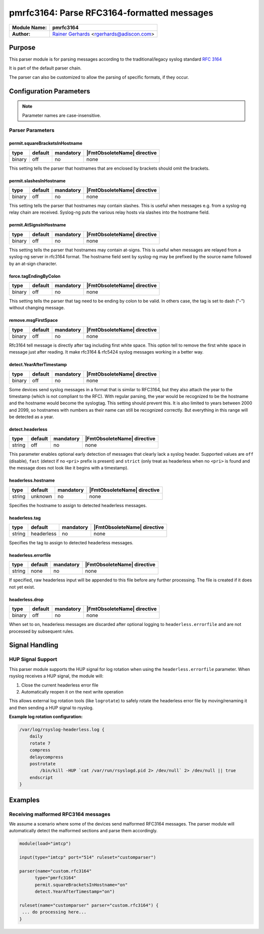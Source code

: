 *******************************************
pmrfc3164: Parse RFC3164-formatted messages
*******************************************

===========================  ===========================================================================
**Module Name:**             **pmrfc3164**
**Author:**                  `Rainer Gerhards <https://rainer.gerhards.net/>`_ <rgerhards@adiscon.com>
===========================  ===========================================================================


Purpose
=======

This parser module is for parsing messages according to the traditional/legacy
syslog standard :rfc:`3164`

It is part of the default parser chain.

The parser can also be customized to allow the parsing of specific formats,
if they occur.


Configuration Parameters
========================

.. note::

   Parameter names are case-insensitive.


Parser Parameters
-----------------

permit.squareBracketsInHostname
^^^^^^^^^^^^^^^^^^^^^^^^^^^^^^^

.. csv-table::
   :header: "type", "default", "mandatory", "|FmtObsoleteName| directive"
   :widths: auto
   :class: parameter-table

   "binary", "off", "no", "none"

This setting tells the parser that hostnames that are enclosed by brackets
should omit the brackets.


permit.slashesInHostname
^^^^^^^^^^^^^^^^^^^^^^^^

.. csv-table::
   :header: "type", "default", "mandatory", "|FmtObsoleteName| directive"
   :widths: auto
   :class: parameter-table

   "binary", "off", "no", "none"

.. versionadded:: 8.20.0

This setting tells the parser that hostnames may contain slashes. This
is useful when messages e.g. from a syslog-ng relay chain are received.
Syslog-ng puts the various relay hosts via slashes into the hostname
field.


permit.AtSignsInHostname
^^^^^^^^^^^^^^^^^^^^^^^^

.. csv-table::
   :header: "type", "default", "mandatory", "|FmtObsoleteName| directive"
   :widths: auto
   :class: parameter-table

   "binary", "off", "no", "none"

.. versionadded:: 8.25.0

This setting tells the parser that hostnames may contain at-signs. This
is useful when messages are relayed from a syslog-ng server in rfc3164
format. The hostname field sent by syslog-ng may be prefixed by the source
name followed by an at-sign character.


force.tagEndingByColon
^^^^^^^^^^^^^^^^^^^^^^

.. csv-table::
   :header: "type", "default", "mandatory", "|FmtObsoleteName| directive"
   :widths: auto
   :class: parameter-table

   "binary", "off", "no", "none"

.. versionadded:: 8.25.0

This setting tells the parser that tag need to be ending by colon to be
valid.  In others case, the tag is set to dash ("-") without changing
message.


remove.msgFirstSpace
^^^^^^^^^^^^^^^^^^^^

.. csv-table::
   :header: "type", "default", "mandatory", "|FmtObsoleteName| directive"
   :widths: auto
   :class: parameter-table

   "binary", "off", "no", "none"

.. versionadded:: 8.25.0

Rfc3164 tell message is directly after tag including first white space.
This option tell to remove the first white space in message just after
reading. It make rfc3164 & rfc5424 syslog messages working in a better way.


detect.YearAfterTimestamp
^^^^^^^^^^^^^^^^^^^^^^^^^

.. csv-table::
   :header: "type", "default", "mandatory", "|FmtObsoleteName| directive"
   :widths: auto
   :class: parameter-table

   "binary", "off", "no", "none"

Some devices send syslog messages in a format that is similar to RFC3164,
but they also attach the year to the timestamp (which is not compliant to
the RFC). With regular parsing, the year would be recognized to be the
hostname and the hostname would become the syslogtag. This setting should
prevent this. It is also limited to years between 2000 and 2099, so
hostnames with numbers as their name can still be recognized correctly. But
everything in this range will be detected as a year.


detect.headerless
^^^^^^^^^^^^^^^^^

.. csv-table::
   :header: "type", "default", "mandatory", "|FmtObsoleteName| directive"
   :widths: auto
   :class: parameter-table

   "string", "off", "no", "none"

This parameter enables optional early detection of messages that clearly lack a
syslog header. Supported values are ``off`` (disable), ``fast`` (detect if no
``<pri>`` prefix is present) and ``strict`` (only treat as headerless when no
``<pri>`` is found and the message does not look like it begins with a
timestamp).

headerless.hostname
^^^^^^^^^^^^^^^^^^^

.. csv-table::
   :header: "type", "default", "mandatory", "|FmtObsoleteName| directive"
   :widths: auto
   :class: parameter-table

   "string", "unknown", "no", "none"

Specifies the hostname to assign to detected headerless messages.


headerless.tag
^^^^^^^^^^^^^^

.. csv-table::
   :header: "type", "default", "mandatory", "|FmtObsoleteName| directive"
   :widths: auto
   :class: parameter-table

   "string", "headerless", "no", "none"

Specifies the tag to assign to detected headerless messages.


headerless.errorfile
^^^^^^^^^^^^^^^^^^^^

.. csv-table::
   :header: "type", "default", "mandatory", "|FmtObsoleteName| directive"
   :widths: auto
   :class: parameter-table

   "string", "none", "no", "none"

If specified, raw headerless input will be appended to this file before any
further processing. The file is created if it does not yet exist.

headerless.drop
^^^^^^^^^^^^^^^

.. csv-table::
   :header: "type", "default", "mandatory", "|FmtObsoleteName| directive"
   :widths: auto
   :class: parameter-table

   "binary", "off", "no", "none"

When set to ``on``, headerless messages are discarded after optional logging to
``headerless.errorfile`` and are not processed by subsequent rules.


Signal Handling
===============

HUP Signal Support
------------------

This parser module supports the HUP signal for log rotation when using the
``headerless.errorfile`` parameter. When rsyslog receives a HUP signal, the
module will:

1. Close the current headerless error file
2. Automatically reopen it on the next write operation

This allows external log rotation tools (like ``logrotate``) to safely rotate
the headerless error file by moving/renaming it and then sending a HUP signal
to rsyslog.

**Example log rotation configuration:**

.. code-block:: none

   /var/log/rsyslog-headerless.log {
       daily
       rotate 7
       compress
       delaycompress
       postrotate
           /bin/kill -HUP `cat /var/run/rsyslogd.pid 2> /dev/null` 2> /dev/null || true
       endscript
   }


Examples
========

Receiving malformed RFC3164 messages
------------------------------------

We assume a scenario where some of the devices send malformed RFC3164
messages. The parser module will automatically detect the malformed
sections and parse them accordingly.

.. code-block:: none

   module(load="imtcp")

   input(type="imtcp" port="514" ruleset="customparser")

   parser(name="custom.rfc3164"
   	 type="pmrfc3164"
   	 permit.squareBracketsInHostname="on"
   	 detect.YearAfterTimestamp="on")

   ruleset(name="customparser" parser="custom.rfc3164") {
    ... do processing here...
   }
